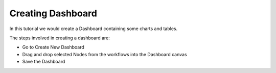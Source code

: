 Creating Dashboard
------------------

In this tutorial we would create a Dashboard containing some charts and tables.

The steps involved in creating a dashboard are:

- Go to Create New Dashboard
- Drag and drop selected Nodes from the workflows into the Dashboard canvas
- Save the Dashboard


 
 
 
 
 
 


